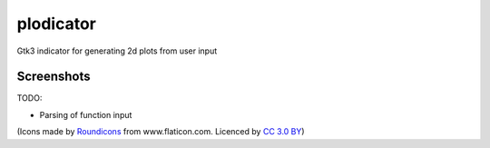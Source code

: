 plodicator
==========

Gtk3 indicator for generating 2d plots from user input

Screenshots
~~~~~~~~~~~

.. image:: https://raw.githubusercontent.com/alexpeits/plodicator/master/screenshots/panel.png
    :alt: Panel indicator
    :align: center

.. image:: https://raw.githubusercontent.com/alexpeits/plodicator/master/screenshots/ready.png
    :alt: Popup
    :align: center

.. image:: https://raw.githubusercontent.com/alexpeits/plodicator/master/screenshots/plot.png
    :alt: Popup and plot
    :align: center


TODO:

* Parsing of function input


(Icons made by `Roundicons <http://www.flaticon.com/authors/roundicons>`_ from www.flaticon.com. Licenced by `CC 3.0 BY <http://creativecommons.org/licenses/by/3.0/>`_)
